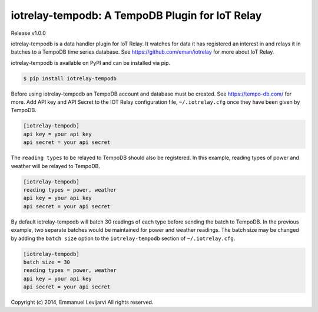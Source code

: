 iotrelay-tempodb: A TempoDB Plugin for IoT Relay
========================================================================
Release v1.0.0

iotrelay-tempodb is a data handler plugin for IoT Relay. It watches for
data it has registered an interest in and relays it in batches to a
TempoDB time series database. See https://github.com/eman/iotrelay for
more about IoT Relay.

iotrelay-tempodb is available on PyPI and can be installed via pip.

.. code-block:: bash

    $ pip install iotrelay-tempodb

Before using iotrelay-tempodb an TempoDB account and database must be
created. See https://tempo-db.com/ for more. Add API key and API Secret
to the IOT Relay configuration file, ``~/.iotrelay.cfg`` once they have
been given by TempoDB.

.. code-block:: ini

    [iotrelay-tempodb]
    api key = your api key
    api secret = your api secret

The ``reading types`` to be relayed to TempoDB should also be
registered. In this example, reading types of power and weather will be
relayed to TempoDB.

.. code-block:: ini

    [iotrelay-tempodb]
    reading types = power, weather
    api key = your api key
    api secret = your api secret

By default iotrelay-tempodb will batch 30 readings of each type before
sending the batch to TempoDB. In the previous example, two separate
batches would be maintained for power and weather readings. The batch
size may be changed by adding the ``batch size`` option to the
``iotrelay-tempodb`` section of ``~/.iotrelay.cfg``.

.. code-block:: ini

    [iotrelay-tempodb]
    batch size = 30
    reading types = power, weather
    api key = your api key
    api secret = your api secret


Copyright (c) 2014, Emmanuel Levijarvi
All rights reserved.
